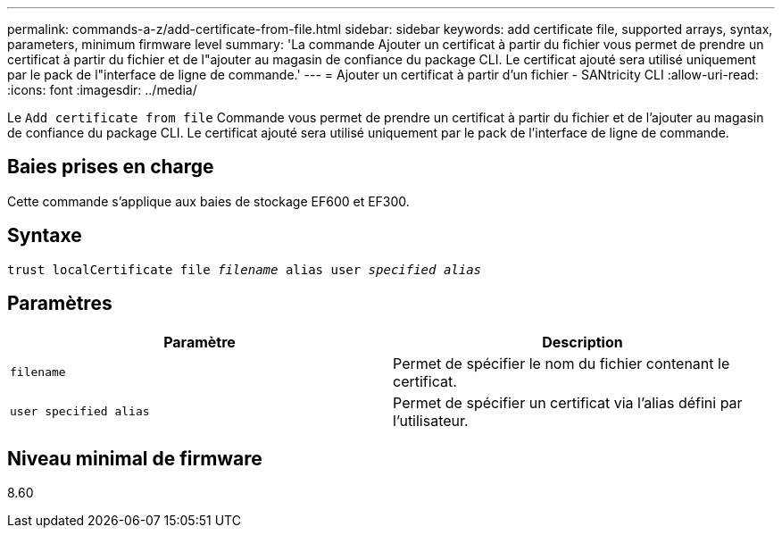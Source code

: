 ---
permalink: commands-a-z/add-certificate-from-file.html 
sidebar: sidebar 
keywords: add certificate file, supported arrays, syntax, parameters, minimum firmware level 
summary: 'La commande Ajouter un certificat à partir du fichier vous permet de prendre un certificat à partir du fichier et de l"ajouter au magasin de confiance du package CLI. Le certificat ajouté sera utilisé uniquement par le pack de l"interface de ligne de commande.' 
---
= Ajouter un certificat à partir d'un fichier - SANtricity CLI
:allow-uri-read: 
:icons: font
:imagesdir: ../media/


[role="lead"]
Le `Add certificate from file` Commande vous permet de prendre un certificat à partir du fichier et de l'ajouter au magasin de confiance du package CLI. Le certificat ajouté sera utilisé uniquement par le pack de l'interface de ligne de commande.



== Baies prises en charge

Cette commande s'applique aux baies de stockage EF600 et EF300.



== Syntaxe

[source, cli, subs="+macros"]
----
pass:quotes[trust localCertificate file _filename_ alias user _specified alias_]
----


== Paramètres

|===
| Paramètre | Description 


 a| 
`filename`
 a| 
Permet de spécifier le nom du fichier contenant le certificat.



 a| 
`user specified alias`
 a| 
Permet de spécifier un certificat via l'alias défini par l'utilisateur.

|===


== Niveau minimal de firmware

8.60
